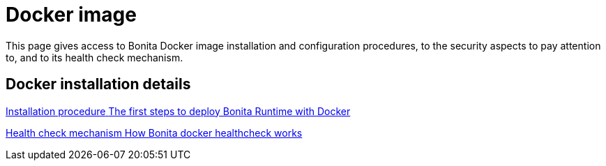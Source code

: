 = Docker image
:page-aliases: docker-deep-dive.adoc
:description: This page gives access to Bonita Docker image installation and configuration procedures, to the security aspects to pay attention to, and to its health check mechanism.

{description}


[.card-section]
== Docker installation details

[.card.card-index]
--
xref:bonita-docker-installation.adoc[[.card-title]#Installation procedure# [.card-body.card-content-overflow]#pass:q[The first steps to deploy Bonita Runtime with Docker]#]
--

[.card.card-index]
--
xref:healthcheck-mechanism.adoc[[.card-title]#Health check mechanism# [.card-body.card-content-overflow]#pass:q[How Bonita docker healthcheck works]#]
--
